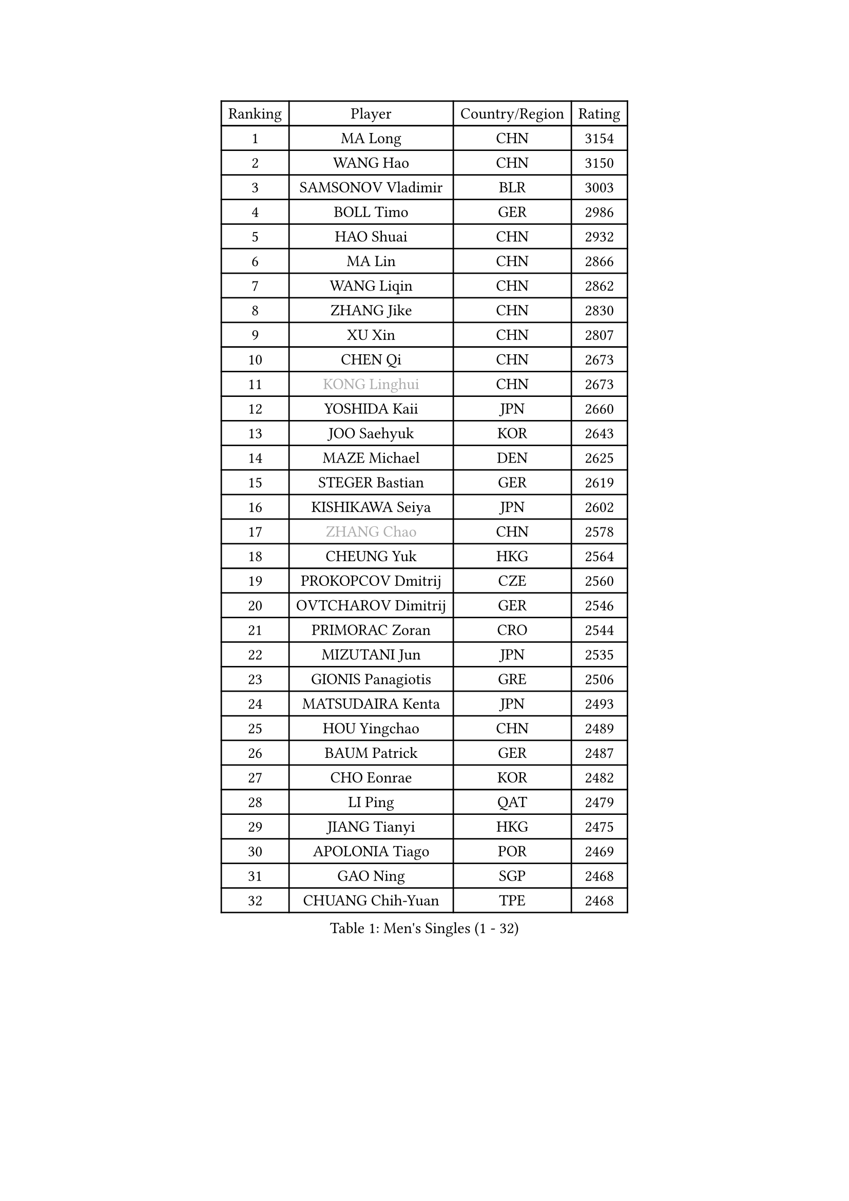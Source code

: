 
#set text(font: ("Courier New", "NSimSun"))
#figure(
  caption: "Men's Singles (1 - 32)",
    table(
      columns: 4,
      [Ranking], [Player], [Country/Region], [Rating],
      [1], [MA Long], [CHN], [3154],
      [2], [WANG Hao], [CHN], [3150],
      [3], [SAMSONOV Vladimir], [BLR], [3003],
      [4], [BOLL Timo], [GER], [2986],
      [5], [HAO Shuai], [CHN], [2932],
      [6], [MA Lin], [CHN], [2866],
      [7], [WANG Liqin], [CHN], [2862],
      [8], [ZHANG Jike], [CHN], [2830],
      [9], [XU Xin], [CHN], [2807],
      [10], [CHEN Qi], [CHN], [2673],
      [11], [#text(gray, "KONG Linghui")], [CHN], [2673],
      [12], [YOSHIDA Kaii], [JPN], [2660],
      [13], [JOO Saehyuk], [KOR], [2643],
      [14], [MAZE Michael], [DEN], [2625],
      [15], [STEGER Bastian], [GER], [2619],
      [16], [KISHIKAWA Seiya], [JPN], [2602],
      [17], [#text(gray, "ZHANG Chao")], [CHN], [2578],
      [18], [CHEUNG Yuk], [HKG], [2564],
      [19], [PROKOPCOV Dmitrij], [CZE], [2560],
      [20], [OVTCHAROV Dimitrij], [GER], [2546],
      [21], [PRIMORAC Zoran], [CRO], [2544],
      [22], [MIZUTANI Jun], [JPN], [2535],
      [23], [GIONIS Panagiotis], [GRE], [2506],
      [24], [MATSUDAIRA Kenta], [JPN], [2493],
      [25], [HOU Yingchao], [CHN], [2489],
      [26], [BAUM Patrick], [GER], [2487],
      [27], [CHO Eonrae], [KOR], [2482],
      [28], [LI Ping], [QAT], [2479],
      [29], [JIANG Tianyi], [HKG], [2475],
      [30], [APOLONIA Tiago], [POR], [2469],
      [31], [GAO Ning], [SGP], [2468],
      [32], [CHUANG Chih-Yuan], [TPE], [2468],
    )
  )#pagebreak()

#set text(font: ("Courier New", "NSimSun"))
#figure(
  caption: "Men's Singles (33 - 64)",
    table(
      columns: 4,
      [Ranking], [Player], [Country/Region], [Rating],
      [33], [#text(gray, "WALDNER Jan-Ove")], [SWE], [2466],
      [34], [KREANGA Kalinikos], [GRE], [2464],
      [35], [GARDOS Robert], [AUT], [2463],
      [36], [TANG Peng], [HKG], [2462],
      [37], [YOON Jaeyoung], [KOR], [2455],
      [38], [KO Lai Chak], [HKG], [2448],
      [39], [#text(gray, "QIU Yike")], [CHN], [2446],
      [40], [LEE Jungwoo], [KOR], [2442],
      [41], [CHEN Weixing], [AUT], [2441],
      [42], [KIM Junghoon], [KOR], [2441],
      [43], [LI Ching], [HKG], [2434],
      [44], [KIM Hyok Bong], [PRK], [2428],
      [45], [SCHLAGER Werner], [AUT], [2427],
      [46], [YAN An], [CHN], [2424],
      [47], [LEE Jungsam], [KOR], [2414],
      [48], [GACINA Andrej], [CRO], [2401],
      [49], [OH Sangeun], [KOR], [2391],
      [50], [LI Hu], [SGP], [2383],
      [51], [SUCH Bartosz], [POL], [2382],
      [52], [PERSSON Jorgen], [SWE], [2378],
      [53], [KIM Minseok], [KOR], [2374],
      [54], [CHTCHETININE Evgueni], [BLR], [2374],
      [55], [MATTENET Adrien], [FRA], [2364],
      [56], [RYU Seungmin], [KOR], [2363],
      [57], [TOKIC Bojan], [SLO], [2354],
      [58], [SKACHKOV Kirill], [RUS], [2347],
      [59], [LIN Ju], [DOM], [2343],
      [60], [SEO Hyundeok], [KOR], [2340],
      [61], [LUNDQVIST Jens], [SWE], [2340],
      [62], [BURGIS Matiss], [LAT], [2328],
      [63], [KEINATH Thomas], [SVK], [2322],
      [64], [PETO Zsolt], [SRB], [2321],
    )
  )#pagebreak()

#set text(font: ("Courier New", "NSimSun"))
#figure(
  caption: "Men's Singles (65 - 96)",
    table(
      columns: 4,
      [Ranking], [Player], [Country/Region], [Rating],
      [65], [HAN Jimin], [KOR], [2321],
      [66], [LASAN Sas], [SLO], [2314],
      [67], [HE Zhiwen], [ESP], [2310],
      [68], [BENTSEN Allan], [DEN], [2303],
      [69], [JANG Song Man], [PRK], [2302],
      [70], [NIWA Koki], [JPN], [2301],
      [71], [SUSS Christian], [GER], [2301],
      [72], [VRABLIK Jiri], [CZE], [2300],
      [73], [MACHADO Carlos], [ESP], [2298],
      [74], [TUGWELL Finn], [DEN], [2293],
      [75], [KUZMIN Fedor], [RUS], [2293],
      [76], [LEE Sang Su], [KOR], [2288],
      [77], [MONTEIRO Joao], [POR], [2284],
      [78], [SMIRNOV Alexey], [RUS], [2275],
      [79], [MONRAD Martin], [DEN], [2272],
      [80], [#text(gray, "LEI Zhenhua")], [CHN], [2271],
      [81], [DOAN Kien Quoc], [VIE], [2270],
      [82], [UEDA Jin], [JPN], [2267],
      [83], [JEOUNG Youngsik], [KOR], [2261],
      [84], [WANG Zengyi], [POL], [2258],
      [85], [ANDRIANOV Sergei], [RUS], [2257],
      [86], [GERELL Par], [SWE], [2256],
      [87], [BARDON Michal], [SVK], [2250],
      [88], [ILLAS Erik], [SVK], [2248],
      [89], [JAFAROV Ramil], [AZE], [2246],
      [90], [TOSIC Roko], [CRO], [2244],
      [91], [LAKEEV Vasily], [RUS], [2243],
      [92], [LIVENTSOV Alexey], [RUS], [2235],
      [93], [CIOCIU Traian], [LUX], [2234],
      [94], [RUBTSOV Igor], [RUS], [2233],
      [95], [ERLANDSEN Geir], [NOR], [2233],
      [96], [ELOI Damien], [FRA], [2231],
    )
  )#pagebreak()

#set text(font: ("Courier New", "NSimSun"))
#figure(
  caption: "Men's Singles (97 - 128)",
    table(
      columns: 4,
      [Ranking], [Player], [Country/Region], [Rating],
      [97], [LI Kewei], [MLT], [2229],
      [98], [FREITAS Marcos], [POR], [2228],
      [99], [VASILJEVS Sandijs], [LAT], [2227],
      [100], [GORAK Daniel], [POL], [2226],
      [101], [OYA Hidetoshi], [JPN], [2225],
      [102], [#text(gray, "AXELQVIST Johan")], [SWE], [2224],
      [103], [MA Liang], [SGP], [2224],
      [104], [SHIONO Masato], [JPN], [2223],
      [105], [VOSTES Yannick], [BEL], [2222],
      [106], [MATSUDAIRA Kenji], [JPN], [2221],
      [107], [HABESOHN Daniel], [AUT], [2221],
      [108], [LIM Jaehyun], [KOR], [2220],
      [109], [KAN Yo], [JPN], [2218],
      [110], [SHIMOYAMA Takanori], [JPN], [2218],
      [111], [TAKAKIWA Taku], [JPN], [2212],
      [112], [ACHANTA Sharath Kamal], [IND], [2208],
      [113], [LEE Jinkwon], [KOR], [2207],
      [114], [ALTO Gaston], [ARG], [2207],
      [115], [SVENSSON Robert], [SWE], [2207],
      [116], [RI Chol Guk], [PRK], [2205],
      [117], [JEONG Sangeun], [KOR], [2205],
      [118], [WOSIK Torben], [GER], [2205],
      [119], [KOSIBA Daniel], [HUN], [2204],
      [120], [DRINKHALL Paul], [ENG], [2201],
      [121], [WU Hao], [CHN], [2199],
      [122], [HUANG Sheng-Sheng], [TPE], [2199],
      [123], [FANG Bo], [CHN], [2199],
      [124], [SANGUANSIN Phakpoom], [THA], [2194],
      [125], [TRAN Tuan Quynh], [VIE], [2190],
      [126], [KOSOWSKI Jakub], [POL], [2189],
      [127], [LEGOUT Christophe], [FRA], [2186],
      [128], [WANG Wei], [ESP], [2186],
    )
  )